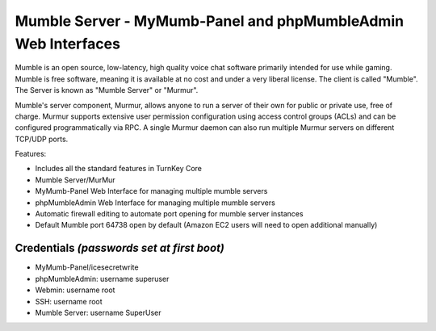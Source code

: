 Mumble Server - MyMumb-Panel and phpMumbleAdmin Web Interfaces
=======================================================

Mumble is an open source, low-latency, high quality voice chat 
software primarily intended for use while gaming. Mumble is 
free software, meaning it is available at no cost and under a very 
liberal license. The client is called "Mumble". The Server is 
known as "Mumble Server" or "Murmur".

Mumble's server component, Murmur, allows anyone to run a server 
of their own for public or private use, free of charge. Murmur 
supports extensive user permission configuration using access 
control groups (ACLs) and can be configured programmatically via 
RPC. A single Murmur daemon can also run multiple Murmur servers 
on different TCP/UDP ports.

Features:

- Includes all the standard features in TurnKey Core

- Mumble Server/MurMur

- MyMumb-Panel Web Interface for managing multiple mumble servers
   
- phpMumbleAdmin Web Interface for managing multiple mumble servers

- Automatic firewall editing to automate port opening for mumble server instances

- Default Mumble port 64738 open by default (Amazon EC2 users will need to open additional manually)

Credentials *(passwords set at first boot)*
-------------------------------------------

-  MyMumb-Panel/icesecretwrite
-  phpMumbleAdmin: username superuser
-  Webmin: username root
-  SSH: username root
-  Mumble Server: username SuperUser
